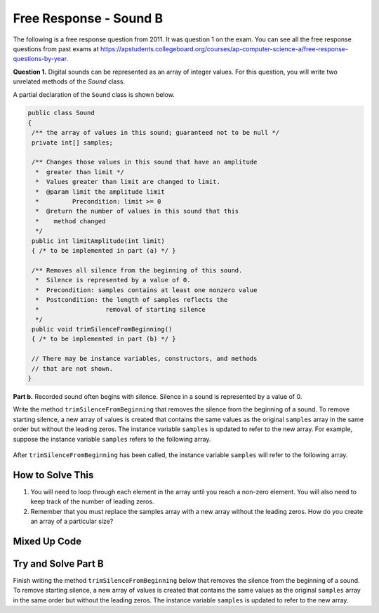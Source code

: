 .. qnum::
   :prefix: 6-4-5-
   :start: 1

Free Response - Sound B
=======================

..	index::
	single: soundb
    single: free response

The following is a free response question from 2011.  It was question 1 on the exam.  You can see all the free response questions from past exams at https://apstudents.collegeboard.org/courses/ap-computer-science-a/free-response-questions-by-year.

**Question 1.**  Digital sounds can be represented as an array of integer values. For this question, you will write two unrelated methods of the *Sound* class.

A partial declaration of the ``Sound`` class is shown below.

.. code-block:: java

   public class Sound
   {
    /** the array of values in this sound; guaranteed not to be null */
    private int[] samples;

    /** Changes those values in this sound that have an amplitude 
     *  greater than limit */
     *  Values greater than limit are changed to limit.
     *  @param limit the amplitude limit
     *         Precondition: limit >= 0
     *  @return the number of values in this sound that this 
     *    method changed
     */
    public int limitAmplitude(int limit)
    { /* to be implemented in part (a) */ }

    /** Removes all silence from the beginning of this sound.
     *  Silence is represented by a value of 0.
     *  Precondition: samples contains at least one nonzero value
     *  Postcondition: the length of samples reflects the 
     *                  removal of starting silence
     */
    public void trimSilenceFromBeginning()
    { /* to be implemented in part (b) */ }

    // There may be instance variables, constructors, and methods 
    // that are not shown.
   }


**Part b.** Recorded sound often begins with silence. Silence in a sound is represented by a value of 0.

Write the method ``trimSilenceFromBeginning`` that removes the silence from the beginning of a
sound. To remove starting silence, a new array of values is created that contains the same values as the
original ``samples`` array in the same order but without the leading zeros. The instance variable ``samples``
is updated to refer to the new array. For example, suppose the instance variable ``samples`` refers to the
following array.

.. figure:: Figures/soundTable3.png
  :width: 617px
  :align: center
  :figclass: align-center

After ``trimSilenceFromBeginning`` has been called, the instance variable ``samples`` will refer to the following array.

.. figure:: Figures/soundTable4.png
  :width: 470px
  :align: center
  :figclass: align-center

How to Solve This
--------------------
1. You will need to loop through each element in the array until you reach a non-zero element. You will also need to keep track of the number of leading zeros.  
2. Remember that you must replace the samples array with a new array without the leading zeros.  How do you create an array of a particular size?

.. reveal:: fr_soundb_r1
   :showtitle: Reveal Problem
   :hidetitle: Hide Problem
   :optional:

    .. mchoice:: fr_soundb_1
        :answer_a: while
        :answer_b: for
        :answer_c: for-each
        :correct: a
        :feedback_a: A while loop is the best choice when you don't know the number of times you need to loop.
        :feedback_b: You could use a for loop, but typically a while loop is used when you want to loop while a condition is true.
        :feedback_c: A for-each loop would only allow you to loop through all the values, but you first want to loop while there are leading zeros. 

        Which loop would be best for this problem?
   
.. reveal:: fr_soundb_r2
   :showtitle: Reveal Problem
   :hidetitle: Hide Problem
   :optional:

    .. mchoice:: fr_soundb_2
        :answer_a: int[] samples2;
        :answer_b: int[] samples2 = new Array(count);
        :answer_c: int[] samples2 = new int[count];
        :correct: c
        :feedback_a: This only declares the variable samples2 which will refer to an array of integers, it doesn't create the array object.
        :feedback_b: The new keyword is not used to create an array.
        :feedback_c: This will create an array of integers of size count and a variable named samples2 which will refer to that array.

        Which is the correct code for creating an integer array variable named ``samples2`` and setting it to refer to an array of integers of size ``count``?

Mixed Up Code
-------------------

.. parsonsprob:: SoundB
   :numbered: left
   :adaptive:

   The method <code>trimSilenceFromBeginning</code> below contains correct code for one solution to this problem, but it is mixed up.  Drag the code blocks from the left to the right and put them in order with the correct indention so that the code would work correctly.
   -----
   public void trimSilenceFromBeginning() 
   {
       int i = 0;
   =====
       while (this.samples[i] == 0) 
       {
   =====
           i++;
   =====
       } // end while
   =====
       int samplesLen = this.samples.length;
       int[] newSamples = new int[samplesLen - i];
   =====
       for (int j = 0; j < newSamples.length; j++) 
       {
   =====
           newSamples[j] = this.samples[j+i];
   =====
       } // end for
   =====
       this.samples = newSamples;
   =====
   } // end method

Try and Solve Part B
--------------------
Finish writing the method ``trimSilenceFromBeginning`` below that removes the silence from the beginning of a
sound. To remove starting silence, a new array of values is created that contains the same values as the
original ``samples`` array in the same order but without the leading zeros. The instance variable ``samples``
is updated to refer to the new array. 

.. activecode:: FRQSoundB
   :language: java

   import java.util.Arrays;
   public class Sound
   {
       /** the array of values in this sound; guaranteed not to be null */
       private int[] samples = {0, 0, 0, 0, -14, 0, -35, -39, 0, -7, 16, 32, 37, 29, 0, 0};

       /** Removes all silence from the beginning of this sound.
        *  Silence is represented by a value of 0.
        *  Precondition: samples contains at least one nonzero value
        *  Postcondition: the length of samples reflects the removal of starting silence
        */
       public void trimSilenceFromBeginning()
       {
         // Complete this method
       }

       public static void main(String[] args)
       {
    
         Sound s = new Sound();
      
         System.out.println("The original array of samples is " + Arrays.toString(s.samples));
         s.trimSilenceFromBeginning();
         System.out.println("The new array of samples is " + Arrays.toString(s.samples));
         System.out.println("The length of the new array should be 12 and is " + s.samples.length);
       }
   }
